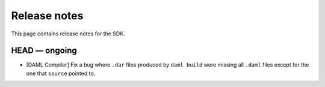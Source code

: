 .. Copyright (c) 2019 The DAML Authors. All rights reserved.
.. SPDX-License-Identifier: Apache-2.0

Release notes
#############

This page contains release notes for the SDK.

HEAD — ongoing
--------------

- [DAML Compiler]
  Fix a bug where ``.dar`` files produced by ``daml build`` were missing
  all ``.daml`` files except for the one that ``source`` pointed to.
